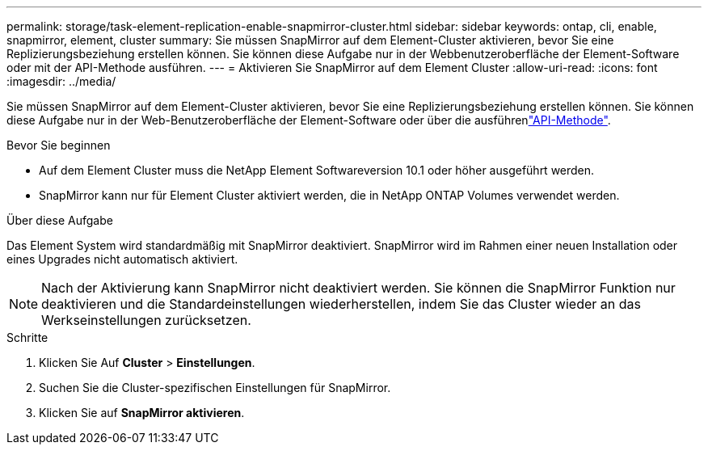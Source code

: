 ---
permalink: storage/task-element-replication-enable-snapmirror-cluster.html 
sidebar: sidebar 
keywords: ontap, cli, enable, snapmirror, element, cluster 
summary: Sie müssen SnapMirror auf dem Element-Cluster aktivieren, bevor Sie eine Replizierungsbeziehung erstellen können. Sie können diese Aufgabe nur in der Webbenutzeroberfläche der Element-Software oder mit der API-Methode ausführen. 
---
= Aktivieren Sie SnapMirror auf dem Element Cluster
:allow-uri-read: 
:icons: font
:imagesdir: ../media/


[role="lead"]
Sie müssen SnapMirror auf dem Element-Cluster aktivieren, bevor Sie eine Replizierungsbeziehung erstellen können. Sie können diese Aufgabe nur in der Web-Benutzeroberfläche der Element-Software oder über die ausführenlink:../api/reference_element_api_enablefeature.html["API-Methode"].

.Bevor Sie beginnen
* Auf dem Element Cluster muss die NetApp Element Softwareversion 10.1 oder höher ausgeführt werden.
* SnapMirror kann nur für Element Cluster aktiviert werden, die in NetApp ONTAP Volumes verwendet werden.


.Über diese Aufgabe
Das Element System wird standardmäßig mit SnapMirror deaktiviert. SnapMirror wird im Rahmen einer neuen Installation oder eines Upgrades nicht automatisch aktiviert.

[NOTE]
====
Nach der Aktivierung kann SnapMirror nicht deaktiviert werden. Sie können die SnapMirror Funktion nur deaktivieren und die Standardeinstellungen wiederherstellen, indem Sie das Cluster wieder an das Werkseinstellungen zurücksetzen.

====
.Schritte
. Klicken Sie Auf *Cluster* > *Einstellungen*.
. Suchen Sie die Cluster-spezifischen Einstellungen für SnapMirror.
. Klicken Sie auf *SnapMirror aktivieren*.

